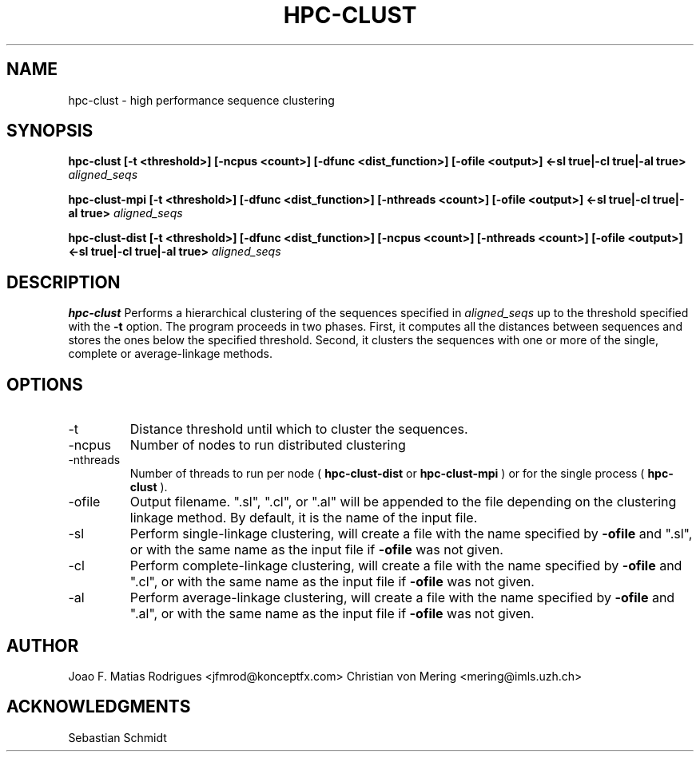 .\" Process this file with
.\" groff -man -Tascii hpc-clust.1
.\"
.TH HPC-CLUST 1 "SEP 2012" Linux "User Manuals"
.SH NAME
hpc-clust \- high performance sequence clustering
.SH SYNOPSIS
.B hpc-clust [-t <threshold>] [-ncpus <count>] [-dfunc <dist_function>] [-ofile <output>] <-sl true|-cl true|-al true>
.I aligned_seqs
.P
.B hpc-clust-mpi [-t <threshold>] [-dfunc <dist_function>] [-nthreads <count>] [-ofile <output>] <-sl true|-cl true|-al true>
.I aligned_seqs
.P
.B hpc-clust-dist [-t <threshold>] [-dfunc <dist_function>] [-ncpus <count>] [-nthreads <count>] [-ofile <output>] <-sl true|-cl true|-al true>
.I aligned_seqs
.SH DESCRIPTION
.B hpc-clust
Performs a hierarchical clustering of the sequences specified in 
.I aligned_seqs
up to the threshold specified with the 
.B -t
option. The program proceeds in two phases. First, it computes all the distances between sequences and stores the ones below
the specified threshold. Second, it clusters the sequences with one or more of the single, complete or average-linkage methods.
.SH OPTIONS
.IP -t
Distance threshold until which to cluster the sequences.
.IP -ncpus
Number of nodes to run distributed clustering
.IP -nthreads
Number of threads to run per node (
.B hpc-clust-dist
or
.B hpc-clust-mpi
) or for the single process (
.B hpc-clust
).
.IP -ofile
Output filename. ".sl", ".cl", or ".al" will be appended to the file depending on the clustering linkage method.
By default, it is the name of the input file.
.IP -sl
Perform single-linkage clustering, will create a file with the name specified by
.B -ofile
and ".sl", or with the same name
as the input file if
.B -ofile
was not given.
.IP -cl
Perform complete-linkage clustering, will create a file with the name specified by
.B -ofile
and ".cl", or with the same name
as the input file if
.B -ofile
was not given.
.IP -al
Perform average-linkage clustering, will create a file with the name specified by
.B -ofile
and ".al", or with the same name
as the input file if
.B -ofile
was not given.
.SH AUTHOR
Joao F. Matias Rodrigues <jfmrod@konceptfx.com>
Christian von Mering <mering@imls.uzh.ch>
.SH "ACKNOWLEDGMENTS"
.P
Sebastian Schmidt
